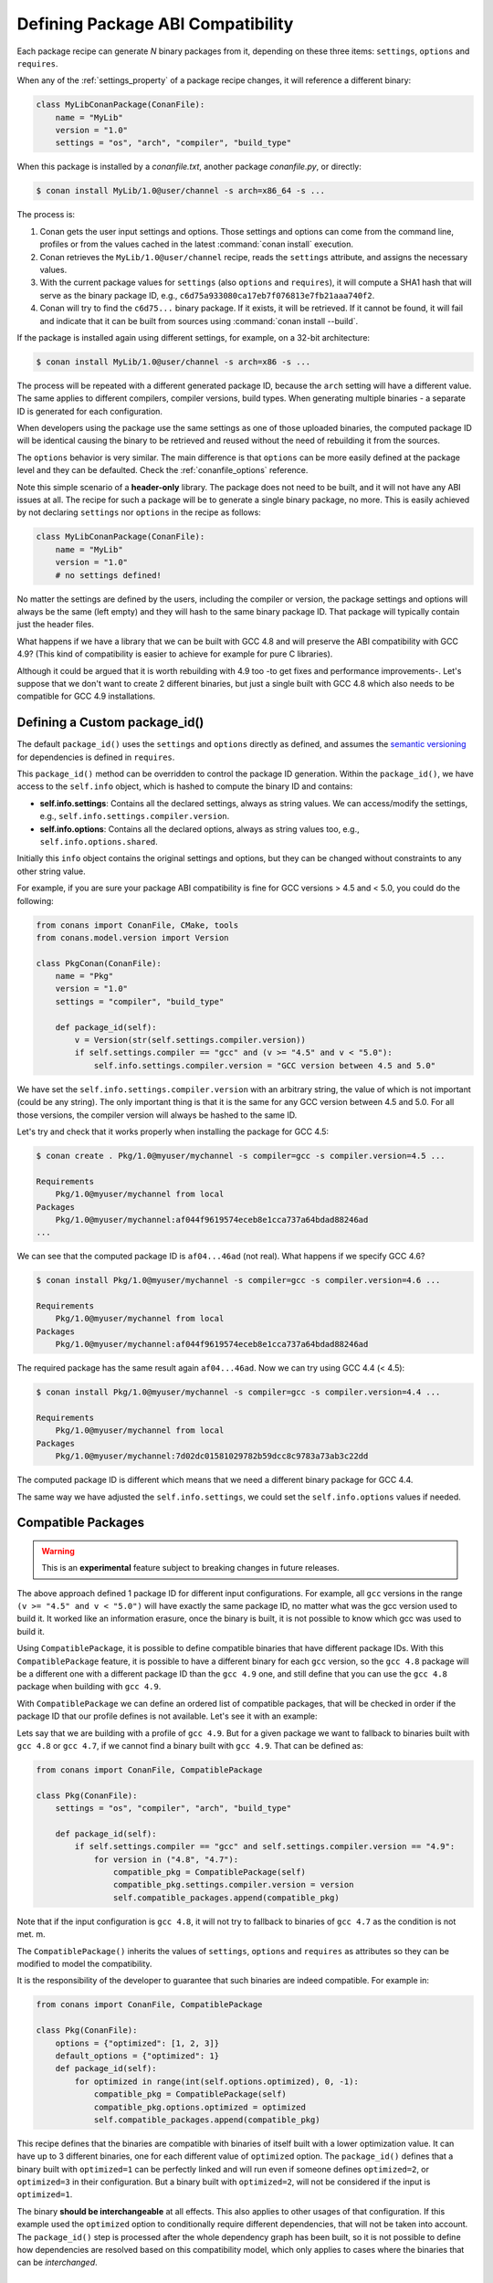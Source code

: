 .. _define_abi_compatibility:

Defining Package ABI Compatibility
==================================

Each package recipe can generate *N* binary packages from it, depending on these three items:
``settings``, ``options`` and ``requires``.

When any of the :ref:`settings_property` of a package recipe changes, it will reference a
different binary:

.. code-block:: python

    class MyLibConanPackage(ConanFile):	
        name = "MyLib"
        version = "1.0"
        settings = "os", "arch", "compiler", "build_type"

When this package is installed by a *conanfile.txt*, another package *conanfile.py*, or directly:

.. code-block:: bash

    $ conan install MyLib/1.0@user/channel -s arch=x86_64 -s ...

The process is:

1. Conan gets the user input settings and options. Those settings and options can come from the command line, profiles or from the values
   cached in the latest :command:`conan install` execution.
2. Conan retrieves the ``MyLib/1.0@user/channel`` recipe, reads the ``settings`` attribute, and assigns the necessary values.
3. With the current package values for ``settings`` (also ``options`` and ``requires``), it will compute a SHA1 hash that will serve as the binary
   package ID, e.g., ``c6d75a933080ca17eb7f076813e7fb21aaa740f2``.
4. Conan will try to find the ``c6d75...`` binary package. If it exists, it will be retrieved. If it cannot be found, it will fail and indicate that it
   can be built from sources using :command:`conan install --build`.

If the package is installed again using different settings, for example, on a 32-bit architecture:

.. code-block:: bash

    $ conan install MyLib/1.0@user/channel -s arch=x86 -s ...

The process will be repeated with a different generated package ID, because the ``arch``
setting will have a different value. The same applies to different compilers, compiler versions, build types. When generating multiple
binaries - a separate ID is generated for each configuration.

When developers using the package use the same settings as one of those uploaded binaries, the computed package ID will be
identical causing the binary to be retrieved and reused without the need of rebuilding it from the sources.

The ``options`` behavior is very similar. The main difference is that ``options`` can be more easily defined at the package level and they can
be defaulted. Check the :ref:`conanfile_options` reference.

Note this simple scenario of a **header-only** library. The package does not need to be built, and it will not have any ABI issues at all.
The recipe for such a package will be to generate a single binary package, no more. This is easily achieved by not declaring
``settings`` nor ``options`` in the recipe as follows:

.. code-block:: python

    class MyLibConanPackage(ConanFile): 
        name = "MyLib"
        version = "1.0"
        # no settings defined!

No matter the settings are defined by the users, including the compiler or version, the package settings and options will always be the same
(left empty) and they will hash to the same binary package ID. That package will typically contain just the header files.

What happens if we have a library that we can be built with GCC 4.8 and will preserve the ABI compatibility with GCC 4.9?
(This kind of compatibility is easier to achieve for example for pure C libraries).

Although it could be argued that it is worth rebuilding with 4.9 too -to get fixes and performance improvements-. Let's suppose
that we don't want to create 2 different binaries, but just a single built with GCC 4.8 which also needs to be compatible for GCC 4.9 installations.

.. _define_custom_package_id:

Defining a Custom package_id()
------------------------------

The default ``package_id()`` uses the ``settings`` and ``options`` directly as defined, and assumes the
`semantic versioning <https://semver.org/>`_ for dependencies is defined in ``requires``.

This ``package_id()`` method can be overridden to control the package ID generation. Within the ``package_id()``, we have access to the
``self.info`` object, which is hashed to compute the binary ID and contains:

- **self.info.settings**: Contains all the declared settings, always as string values. We can access/modify the settings, e.g.,
  ``self.info.settings.compiler.version``.

- **self.info.options**: Contains all the declared options, always as string values too, e.g., ``self.info.options.shared``.

Initially this ``info`` object contains the original settings and options, but they can be changed without constraints to any other
string value.

For example, if you are sure your package ABI compatibility is fine for GCC versions > 4.5 and < 5.0, you could do the following:

.. code-block:: python

    from conans import ConanFile, CMake, tools
    from conans.model.version import Version

    class PkgConan(ConanFile):
        name = "Pkg"
        version = "1.0"
        settings = "compiler", "build_type"

        def package_id(self):
            v = Version(str(self.settings.compiler.version))
            if self.settings.compiler == "gcc" and (v >= "4.5" and v < "5.0"):
                self.info.settings.compiler.version = "GCC version between 4.5 and 5.0"

We have set the ``self.info.settings.compiler.version`` with an arbitrary string, the value of which is not important (could be any string). The
only important thing is that it is the same for any GCC version between 4.5 and 5.0. For all those versions, the compiler version will
always be hashed to the same ID.

Let's try and check that it works properly when installing the package for GCC 4.5:

.. code-block:: bash

    $ conan create . Pkg/1.0@myuser/mychannel -s compiler=gcc -s compiler.version=4.5 ...

    Requirements
        Pkg/1.0@myuser/mychannel from local
    Packages
        Pkg/1.0@myuser/mychannel:af044f9619574eceb8e1cca737a64bdad88246ad
    ...

We can see that the computed package ID is ``af04...46ad`` (not real). What happens if we specify GCC 4.6?

.. code-block:: bash

    $ conan install Pkg/1.0@myuser/mychannel -s compiler=gcc -s compiler.version=4.6 ...

    Requirements
        Pkg/1.0@myuser/mychannel from local
    Packages
        Pkg/1.0@myuser/mychannel:af044f9619574eceb8e1cca737a64bdad88246ad

The required package has the same result again ``af04...46ad``. Now we can try using GCC 4.4 (< 4.5):

.. code-block:: bash

    $ conan install Pkg/1.0@myuser/mychannel -s compiler=gcc -s compiler.version=4.4 ...

    Requirements
        Pkg/1.0@myuser/mychannel from local
    Packages
        Pkg/1.0@myuser/mychannel:7d02dc01581029782b59dcc8c9783a73ab3c22dd

The computed package ID is different which means that we need a different binary package for GCC 4.4.

The same way we have adjusted the ``self.info.settings``, we could set the ``self.info.options`` values if needed.

.. seealso::

    Check :ref:`method_package_id` to see the available helper methods and change its behavior for things like:

        - Recipes packaging **header only** libraries.
        - Adjusting **Visual Studio toolsets** compatibility.


.. _compatible_packages:


Compatible Packages
-------------------

.. warning::

    This is an **experimental** feature subject to breaking changes in future releases.

The above approach defined 1 package ID for different input configurations. For example, all ``gcc`` versions
in the range ``(v >= "4.5" and v < "5.0")`` will have exactly the same package ID, no matter what was the gcc version
used to build it. It worked like an information erasure, once the binary is built, it is not possible to know which
gcc was used to build it.

Using ``CompatiblePackage``, it is possible to define compatible binaries that have different package IDs. With
this ``CompatiblePackage`` feature, it is possible to have a different binary for each ``gcc`` version, so the 
``gcc 4.8`` package will be a different one with a different package ID than the ``gcc 4.9`` one, and still define
that you can use the ``gcc 4.8`` package when building with ``gcc 4.9``.

With ``CompatiblePackage`` we can define an ordered list of compatible packages, that will be checked in order if
the package ID that our profile defines is not available. Let's see it with an example:

Lets say that we are building with a profile of ``gcc 4.9``. But for a given package we want to
fallback to binaries built with ``gcc 4.8`` or ``gcc 4.7``, if we cannot find a binary built with ``gcc 4.9``.
That can be defined as:

.. code-block:: python

    from conans import ConanFile, CompatiblePackage

    class Pkg(ConanFile):
        settings = "os", "compiler", "arch", "build_type"
        
        def package_id(self):
            if self.settings.compiler == "gcc" and self.settings.compiler.version == "4.9":
                for version in ("4.8", "4.7"):
                    compatible_pkg = CompatiblePackage(self)
                    compatible_pkg.settings.compiler.version = version
                    self.compatible_packages.append(compatible_pkg)

Note that if the input configuration is ``gcc 4.8``, it will not try to fallback to binaries of ``gcc 4.7`` as the
condition is not met. m.

The ``CompatiblePackage()`` inherits the values of ``settings``, ``options`` and ``requires`` as attributes so they can be modified to model the compatibility.

It is the responsibility of the developer to guarantee that such binaries are indeed compatible. For example in:

.. code-block:: python

    from conans import ConanFile, CompatiblePackage

    class Pkg(ConanFile):
        options = {"optimized": [1, 2, 3]}
        default_options = {"optimized": 1}
        def package_id(self):
            for optimized in range(int(self.options.optimized), 0, -1):
                compatible_pkg = CompatiblePackage(self)
                compatible_pkg.options.optimized = optimized
                self.compatible_packages.append(compatible_pkg)


This recipe defines that the binaries are compatible with binaries of itself built with a lower optimization value. It can
have up to 3 different binaries, one for each different value of ``optimized`` option. The ``package_id()`` defines that a binary 
built with ``optimized=1`` can be perfectly linked and will run even if someone defines ``optimized=2``, or ``optimized=3``
in their configuration. But a binary built with ``optimized=2``, will not be considered if the input is ``optimized=1``.

The binary **should be interchangeable** at all effects. This also applies to other usages of that configuration. If this example used
the ``optimized`` option to conditionally require different dependencies, that will not be taken into account. The ``package_id()``
step is processed after the whole dependency graph has been built, so it is not possible to define how dependencies are resolved
based on this compatibility model, which only applies to cases where the binaries that can be *interchanged*.


.. _problem_of_dependencies:

Dependency Issues
-----------------

Let's define a simple scenario whereby there are two packages: ``MyOtherLib/2.0`` and ``MyLib/1.0`` which depends on
``MyOtherLib/2.0``. Let's assume that their recipes and binaries have already been created and uploaded to a Conan remote.

Now, a new release for ``MyOtherLib/2.1`` is released with an improved recipe and new binaries. The ``MyLib/1.0`` is modified and is required to be upgraded to ``MyOtherLib/2.1``.

.. note::

    This scenario will be the same in the case that a consuming project of ``MyLib/1.0`` defines a dependency to ``MyOtherLib/2.1``, which
    takes precedence over the existing project in ``MyLib/1.0``.

The question is: **Is it necessary to build new MyLib/1.0 binary packages?** or are the existing packages still valid?

The answer: **It depends**.

Let's assume that both packages are compiled as static libraries and that the API exposed by ``MyOtherLib`` to ``MyLib/1.0`` through the
public headers, has not changed at all. In this case, it is not required to build new binaries for ``MyLib/1.0`` because the final consumer will
link against both ``Mylib/1.0`` and ``MyOtherLib/2.1``.

On the other hand, it could happen that the API exposed by **MyOtherLib** in the public headers has changed, but without affecting the
``MyLib/1.0`` binary for any reason (like changes consisting on new functions not used by **MyLib**). The same reasoning would apply if **MyOtherLib** was only the header.

But what if a header file of ``MyOtherLib`` -named *myadd.h*- has changed from ``2.0`` to ``2.1``:

.. code-block:: cpp
   :caption: *myadd.h* header file in version 2.0

    int addition (int a, int b) { return a - b; }

.. code-block:: cpp
   :caption: *myadd.h* header file in version 2.1

    int addition (int a, int b) { return a + b; }

And the ``addition()`` function is called from the compiled *.cpp* files of ``MyLib/1.0``?

Then, **a new binary for MyLib/1.0 is required to be built for the new dependency version**. Otherwise it will maintain the old, buggy
``addition()`` version. Even in the case that ``MyLib/1.0`` doesn't have any change in its code lines neither in the recipe, the resulting
binary rebuilding ``MyLib`` requires ``MyOtherLib/2.1`` and the package to be different.

.. _package_id_mode:

Using package_id() for Package Dependencies
-------------------------------------------

The ``self.info`` object has also a ``requires`` object. It is a dictionary containing the necessary information for each requirement, all direct
and transitive dependencies. For example, ``self.info.requires["MyOtherLib"]`` is a ``RequirementInfo`` object.

- Each ``RequirementInfo`` has the following `read only` reference fields:

    - ``full_name``: Full require's name, e.g., **MyOtherLib**
    - ``full_version``: Full require's version, e.g., **1.2**
    - ``full_user``: Full require's user, e.g., **my_user**
    - ``full_channel``: Full require's channel, e.g., **stable**
    - ``full_package_id``: Full require's package ID, e.g., **c6d75a...**

- The following fields are used in the ``package_id()`` evaluation:

    - ``name``: By default same value as full_name, e.g., **MyOtherLib**.
    - ``version``: By default the major version representation of the ``full_version``.
      E.g., **1.Y** for a **1.2** ``full_version`` field and **1.Y.Z** for a **1.2.3**
      ``full_version`` field.
    - ``user``: By default ``None`` (doesn't affect the package ID).
    - ``channel``: By default ``None`` (doesn't affect the package ID).
    - ``package_id``: By default ``None`` (doesn't affect the package ID).

When defining a package ID for model dependencies, it is necessary to take into account two factors:

- The versioning schema followed by our requirements (semver?, custom?).
- The type of library being built or reused (shared (*.so*, *.dll*, *.dylib*), static).

Versioning Schema
+++++++++++++++++

By default Conan assumes `semver <https://semver.org/>`_ compatibility. For example, if a version changes from minor **2.0** to **2.1**, Conan will
assume that the API is compatible (headers not changing), and that it is not necessary to build a new binary for it. This also applies to
patches, whereby changing from **2.1.10** to **2.1.11** doesn't require a re-build.

If it is necessary to change the default behavior, the applied versioning schema can be customized within the ``package_id()`` method:

.. code-block:: python

    from conans import ConanFile, CMake, tools
    from conans.model.version import Version

    class PkgConan(ConanFile):
        name = "Mylib"
        version = "1.0"
        settings = "os", "compiler", "build_type", "arch"
        requires = "MyOtherLib/2.0@lasote/stable"

        def package_id(self):
            myotherlib = self.info.requires["MyOtherLib"]

            # Any change in the MyOtherLib version will change current Package ID
            myotherlib.version = myotherlib.full_version

            # Changes in major and minor versions will change the Package ID but
            # only a MyOtherLib patch won't. E.g., from 1.2.3 to 1.2.89 won't change.
            myotherlib.version = myotherlib.full_version.minor()

Besides ``version``, there are additional helpers that can be used to determine whether the **channel** and **user** of one dependency also
affects the binary package, or even the required package ID can change your own package ID.

You can determine if the following variables within any requirement change the ID of your binary package using the following modes:

+----------------------------+----------+-----------------------------------------+----------+-------------+----------------+------+------+
| **Modes / Variables**      | ``name`` | ``version``                             | ``user`` | ``channel`` | ``package_id`` | RREV | PREV |
+============================+==========+=========================================+==========+=============+================+======+======+
| ``semver_direct_mode()``   | Yes      | Yes, only > 1.0.0 (e.g., **1**.2.Z+b102)| No       | No          | No             | No   | No   |
+----------------------------+----------+-----------------------------------------+----------+-------------+----------------+------+------+
| ``semver_mode()``          | Yes      | Yes, only > 1.0.0 (e.g., **1**.2.Z+b102)| No       | No          | No             | No   | No   |
+----------------------------+----------+-----------------------------------------+----------+-------------+----------------+------+------+
| ``major_mode()``           | Yes      | Yes (e.g., **1**.2.Z+b102)              | No       | No          | No             | No   | No   |
+----------------------------+----------+-----------------------------------------+----------+-------------+----------------+------+------+
| ``minor_mode()``           | Yes      | Yes (e.g., **1.2**.Z+b102)              | No       | No          | No             | No   | No   |
+----------------------------+----------+-----------------------------------------+----------+-------------+----------------+------+------+
| ``patch_mode()``           | Yes      | Yes (e.g., **1.2.3**\+b102)             | No       | No          | No             | No   | No   |
+----------------------------+----------+-----------------------------------------+----------+-------------+----------------+------+------+
| ``base_mode()``            | Yes      | Yes (e.g., **1.7**\+b102)               | No       | No          | No             | No   | No   |
+----------------------------+----------+-----------------------------------------+----------+-------------+----------------+------+------+
| ``full_version_mode()``    | Yes      | Yes (e.g., **1.2.3+b102**)              | No       | No          | No             | No   | No   |
+----------------------------+----------+-----------------------------------------+----------+-------------+----------------+------+------+
| ``full_recipe_mode()``     | Yes      | Yes (e.g., **1.2.3+b102**)              | Yes      | Yes         | No             | No   | No   |
+----------------------------+----------+-----------------------------------------+----------+-------------+----------------+------+------+
| ``full_package_mode()``    | Yes      | Yes (e.g., **1.2.3+b102**)              | Yes      | Yes         | Yes            | No   | No   |
+----------------------------+----------+-----------------------------------------+----------+-------------+----------------+------+------+
| ``unrelated_mode()``       | No       | No                                      | No       | No          | No             | No   | No   |
+----------------------------+----------+-----------------------------------------+----------+-------------+----------------+------+------+
| ``recipe_revision_mode()`` | Yes      | Yes                                     | Yes      | Yes         | Yes            | Yes  | No   |
+----------------------------+----------+-----------------------------------------+----------+-------------+----------------+------+------+
| ``package_revision_mode()``| Yes      | Yes                                     | Yes      | Yes         | Yes            | Yes  | Yes  |
+----------------------------+----------+-----------------------------------------+----------+-------------+----------------+------+------+

All the modes can be applied to all dependencies, or to individual ones:

  .. code-block:: python

      def package_id(self):
          # apply semver_mode for all the dependencies of the package
          self.info.requires.semver_mode()
          # use semver_mode just for MyOtherLib
          self.info.requires["MyOtherLib"].semver_mode()


- ``semver_direct_mode()``: This is the default mode. It uses ``semver_mode()`` for direct dependencies (first
  level dependencies, directly declared by the package) and ``unrelated_mode()`` for indirect, transitive
  dependencies of the package. It assumes that the binary will be affected by the direct dependencies, which
  they will already encode how their transitive dependencies affect them. This might not always be true, as
  explained above, and that is the reason it is possible to customize it.

  In this mode, if the package depends on "MyLib", which transitively depends on "MyOtherLib", the mode means:

  .. code-block:: text

    MyLib/1.2.3@user/testing       => MyLib/1.Y.Z
    MyOtherLib/2.3.4@user/testing  =>

  So the direct dependencies are mapped to the major version only. Changing its channel, or using version
  ``MyLib/1.4.5`` will still produce ``MyLib/1.Y.Z`` and thus the same package-id.
  The indirect, transitive dependency doesn't affect the package-id at all.

- ``semver_mode()``: In this mode, only a major release version (starting from **1.0.0**) changes the package ID.
  Every version change prior to 1.0.0 changes the package ID, but only major changes after 1.0.0 will be applied.

  .. code-block:: python

    def package_id(self):
      self.info.requires["MyOtherLib"].semver_mode()

  This results in:

  .. code-block:: text

    MyLib/1.2.3@user/testing       => MyLib/1.Y.Z
    MyOtherLib/2.3.4@user/testing  => MyOtherLib/2.Y.Z

  In this mode, versions starting with ``0`` are considered unstable and mapped to the full version:

  .. code-block:: text

    MyLib/0.2.3@user/testing       => MyLib/0.2.3
    MyOtherLib/0.3.4@user/testing  => MyOtherLib/0.3.4

- ``major_mode()``: Any change in the major release version (starting from **0.0.0**) changes the package ID.

  .. code-block:: python

    def package_id(self):
      self.info.requires["MyOtherLib"].major_mode()

  This mode is basically the same as ``semver_mode``, but the only difference is that major versions ``0.Y.Z``,
  which are considered unstable by semver, are still mapped to only the major, dropping the minor and patch parts.

- ``minor_mode()``: Any change in major or minor (not patch nor build) version of the required dependency changes the package ID.

  .. code-block:: python

      def package_id(self):
          self.info.requires["MyOtherLib"].minor_mode()

- ``patch_mode()``: Any changes to major, minor or patch (not build) versions of the required dependency change the package ID.

  .. code-block:: python

      def package_id(self):
          self.info.requires["MyOtherLib"].patch_mode()

- ``base_mode()``: Any changes to the base of the version (not build) of the required dependency changes the package ID. Note that in the
  case of semver notation this may produce the same result as ``patch_mode()``, but it is actually intended to dismiss the build part of the
  version even without strict semver.

  .. code-block:: python

      def package_id(self):
          self.info.requires["MyOtherLib"].base_mode()

- ``full_version_mode()``: Any changes to the version of the required dependency changes the package ID.

  .. code-block:: python

    def package_id(self):
      self.info.requires["MyOtherLib"].full_version_mode()

  .. code-block:: text

    MyOtherLib/1.3.4-a4+b3@user/testing  => MyOtherLib/1.3.4-a4+b3   

- ``full_recipe_mode()``: Any change in the reference of the requirement (user & channel too) changes the package ID.

  .. code-block:: python

    def package_id(self):
      self.info.requires["MyOtherLib"].full_recipe_mode()

  This keeps the whole dependency reference, except the package-id of the dependency.

  .. code-block:: text

    MyOtherLib/1.3.4-a4+b3@user/testing  => MyOtherLib/1.3.4-a4+b3@user/testing   

- ``full_package_mode()``: Any change in the required version, user, channel or package ID changes the package ID.

  .. code-block:: python

    def package_id(self):
      self.info.requires["MyOtherLib"].full_package_mode()

  Any change to the dependency, including its binary package-id, will in turn
  produce a new package-id for the consumer package.

  .. code-block:: text

    MyOtherLib/1.3.4-a4+b3@user/testing:73b..fa56  => MyOtherLib/1.3.4-a4+b3@user/testing:73b..fa56 

- ``unrelated_mode()``: Requirements do not change the package ID.

  .. code-block:: python

      def package_id(self):
          self.info.requires["MyOtherLib"].unrelated_mode()

- ``recipe_revision_mode()``: The full reference and the package ID of the dependencies,
  `pkg/version@user/channel#RREV:pkg_id` (including the recipe revision), will be taken
  into account to compute the consumer package ID

 .. code-block:: text

    mypkg/1.3.4@user/testing#RREV1:73b..fa56#PREV1  => mypkg/1.3.4-a4+b3@user/testing#RREV1 

  .. code-block:: python

      def package_id(self):
          self.info.requires["mypkg"].recipe_revision_mode()

- ``package_revision_mode()``: The full pckage reference `pkg/version@user/channel#RREV:ID#PREV`
  of the dependencies, including the recipe revision, the binary package ID and the package revision
  will be taken into account to compute the consumer package ID

  This is the most strict mode. Any change in the upstream will produce new consumers package IDs,
  becoming a fully deterministic binary model.

 .. code-block:: text

    # The full reference of the dependency package binary will be used as-is
    mypkg/1.3.4@user/testing#RREV1:73b..fa56#PREV1  => mypkg/1.3.4@user/testing#RREV1:73b..fa56#PREV1 

  .. code-block:: python

      def package_id(self):
          self.info.requires["mypkg"].package_revision_mode()

   Given that the package ID of consumers depends on the package revision PREV of the dependencies, when
   one of the upstream dependencies doesn't have a package revision yet (for example it is going to be
   built from sources, so its PREV cannot be determined yet), the consumers package ID will be unknown and
   marked as such. These dependency graphs cannot be built in a single invocation, because they are intended
   for CI systems, in which a package creation/built is called for each package in the graph.


You can also adjust the individual properties manually:

.. code-block:: python

    def package_id(self):
        myotherlib = self.info.requires["MyOtherLib"]

        # Same as myotherlib.semver_mode()
        myotherlib.name = myotherlib.full_name
        myotherlib.version = myotherlib.full_version.stable()  # major(), minor(), patch(), base, build
        myotherlib.user = myotherlib.channel = myotherlib.package_id = None

        # Only the channel (and the name) matters
        myotherlib.name = myotherlib.full_name
        myotherlib.user = myotherlib.package_id = myotherlib.version = None
        myotherlib.channel = myotherlib.full_channel

The result of the ``package_id()`` is the package ID hash, but the details can be checked in the
generated *conaninfo.txt* file. The ``[requires]``, ``[options]`` and ``[settings]`` are taken
into account when generating the SHA1 hash for the package ID, while the ``[full_xxxx]`` fields show the
complete reference information.

The default behavior produces a *conaninfo.txt* that looks like:

.. code-block:: text

    [requires]
    MyOtherLib/2.Y.Z

    [full_requires]
    MyOtherLib/2.2@demo/testing:73bce3fd7eb82b2eabc19fe11317d37da81afa56

Changing the default package-id mode
++++++++++++++++++++++++++++++++++++
It is possible to change the default ``semver_direct_mode`` package-id mode, in the
*conan.conf* file:

.. code-block:: text
   :caption: *conan.conf* configuration file

   [general]
   default_package_id_mode=full_package_mode

Possible values are the names of the above methods: ``full_recipe_mode``, ``semver_mode``, etc.

Note that the default package-id mode is the mode that is used when the package is initialized
and **before** ``package_id()`` method is called. You can still define ``full_package_mode``
as default in *conan.conf*, but if a recipe declare that it is header-only, with:

  .. code-block:: python

    def package_id(self):
      self.info.header_only() # clears requires, but also settings if existing
      # or if there are no settings/options, this would be equivalent
      self.info.requires.clear() # or self.info.requires.unrelated_mode()

That would still be executed, changing the "default" behavior, and leading to a package
that only generates 1 package-id for all possible configurations and versions of dependencies.

Remember that *conan.conf* can be shared and installed with :ref:`conan_config_install`.

Library Types: Shared, Static, Header-only
++++++++++++++++++++++++++++++++++++++++++

Let's see some examples, corresponding to common scenarios:

- ``MyLib/1.0`` is a shared library that links with a static library ``MyOtherLib/2.0`` package.
  When a new ``MyOtherLib/2.1`` version is released: Do I need to create a new binary for
  ``MyLib/1.0`` to link with it?

  Yes, always, as the implementation is embedded in the ``MyLib/1.0`` shared library. If we
  always want to rebuild our library, even if the channel changes (we assume a channel change could
  mean a source code change):

  .. code-block:: python

      def package_id(self):
          # Any change in the MyOtherLib version, user or
          # channel or Package ID will affect our package ID
          self.info.requires["MyOtherLib"].full_package_mode()

- ``MyLib/1.0`` is a shared library, requiring another shared library ``MyOtherLib/2.0`` package.
  When a new ``MyOtherLib/2.1`` version is released: Do I need to create a new binary for
  ``MyLib/1.0`` to link with it?

  It depends. If the public headers have not changed at all, it is not necessary. Actually it might
  be necessary to consider transitive dependencies that are shared among the public headers, how
  they are linked and if they cross the frontiers of the API, it might also lead to
  incompatibilities. If the public headers have changed, it would depend on what changes and how are
  they used in ``MyLib/1.0``. Adding new methods to the public headers will have no impact, but
  changing the implementation of some functions that will be inlined when compiled from
  ``MyLib/1.0`` will definitely require re-building. For this case, it could make sense to have this configuration:

  .. code-block:: python

      def package_id(self):
          # Any change in the MyOtherLib version, user or channel
          # or Package ID will affect our package ID
          self.info.requires["MyOtherLib"].full_package_mode()

          # Or any change in the MyOtherLib version, user or
          # channel will affect our package ID
          self.info.requires["MyOtherLib"].full_recipe_mode()

- ``MyLib/1.0`` is a header-only library, linking with any kind (header, static, shared) of library
  in ``MyOtherLib/2.0`` package. When a new ``MyOtherLib/2.1`` version is released: Do I need to
  create a new binary for ``MyLib/1.0`` to link with it?

  Never. The package should always be the same as there are no settings, no options, and in any way a
  dependency can affect a binary, because there is no such binary. The default behavior should be
  changed to:

  .. code-block:: python

      def package_id(self):
          self.info.requires.clear()

- ``MyLib/1.0`` is a static library linking to a header only library in ``MyOtherLib/2.0``
  package. When a new ``MyOtherLib/2.1`` version is released: Do I need to create a new binary for
  ``MyLib/1.0`` to link with it? It could happen that the ``MyOtherLib`` headers are strictly used
  in some ``MyLib`` headers, which are not compiled, but transitively included. But in general,
  it is more likely that ``MyOtherLib`` headers are used in ``MyLib`` implementation files, so every
  change in them should imply a new binary to be built. If we know that changes in the channel never
  imply a source code change, as set in our workflow/lifecycle, we could
  write:

  .. code-block:: python

      def package_id(self):
          self.info.requires["MyOtherLib"].full_package()
          self.info.requires["MyOtherLib"].channel = None # Channel doesn't change out package ID
